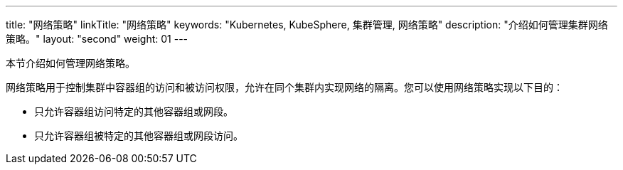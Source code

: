 ---
title: "网络策略"
linkTitle: "网络策略"
keywords: "Kubernetes, KubeSphere, 集群管理, 网络策略"
description: "介绍如何管理集群网络策略。"
layout: "second"
weight: 01
---


本节介绍如何管理网络策略。

网络策略用于控制集群中容器组的访问和被访问权限，允许在同个集群内实现网络的隔离。您可以使用网络策略实现以下目的：

* 只允许容器组访问特定的其他容器组或网段。

* 只允许容器组被特定的其他容器组或网段访问。
